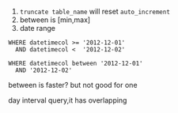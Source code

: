 1. ~truncate table_name~ will reset =auto_increment=
2. between is [min,max]
3. date range
#+BEGIN_SRC
WHERE datetimecol >= '2012-12-01'
  AND datetimecol <  '2012-12-02'
#+END_SRC
#+BEGIN_SRC
WHERE datetimecol between '2012-12-01'
  AND '2012-12-02'
#+END_SRC

between is faster? but not good for one

day interval query,it has overlapping

